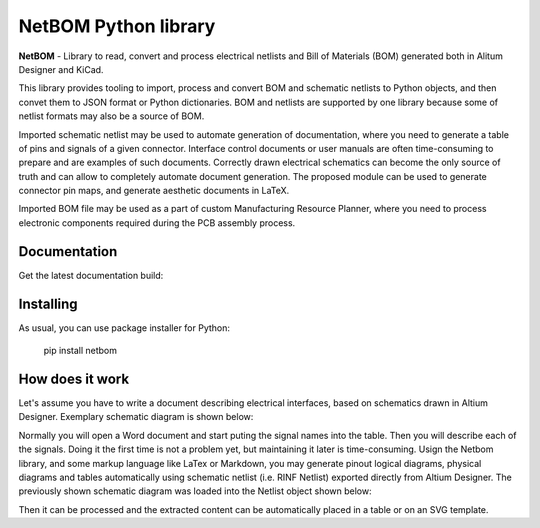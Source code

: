 NetBOM Python library
=====================

.. start-intro

**NetBOM** - Library to read, convert and process electrical netlists and Bill of Materials (BOM)
generated both in Alitum Designer and KiCad.

This library provides tooling to import, process and convert BOM and schematic netlists to
Python objects, and then convet them to JSON format or Python dictionaries. BOM and netlists
are supported by one library because some of netlist formats may also be a source of BOM.

Imported schematic netlist may be used to automate generation of documentation, where you need
to generate a table of pins and signals of a given connector. Interface control documents or
user manuals are often time-consuming to prepare and are examples of such documents. Correctly
drawn electrical schematics can become the only source of truth and can allow to completely
automate document generation. The proposed module can be used to generate connector pin maps,
and generate aesthetic documents in LaTeX.

Imported BOM file may be used as a part of custom Manufacturing Resource Planner, where you 
need to process electronic components required during the PCB assembly process.

.. end-intro

Documentation
-------------

Get the latest documentation build:

.. _Documentation link: https://partmanager.github.io/netbom

Installing
----------

As usual, you can use package installer for Python:

   pip install netbom

How does it work
----------------

Let's assume you have to write a document describing electrical interfaces, based on
schematics drawn in Altium Designer. Exemplary schematic diagram is shown below:

.. image:: https://raw.githubusercontent.com/partmanager/netbom/poc/docs/figures/Altium_LED-Resistor.svg
   :align: center

Normally you will open a Word document and start puting the signal names into the table.
Then you will describe each of the signals. Doing it the first time is not a problem yet,
but maintaining it later is time-consuming.
Usign the Netbom library, and some markup language like LaTex or Markdown, you may
generate pinout logical diagrams, physical diagrams and tables automatically using schematic
netlist (i.e. RINF Netlist) exported directly from Altium Designer. The previously shown 
schematic diagram was loaded into the Netlist object shown below:

.. image:: https://raw.githubusercontent.com/partmanager/netbom/poc/docs/figures/Altium_LED-Resistor_netlist.svg
   :align: center

Then it can be processed and the extracted content can be automatically placed in a table
or on an SVG template.
